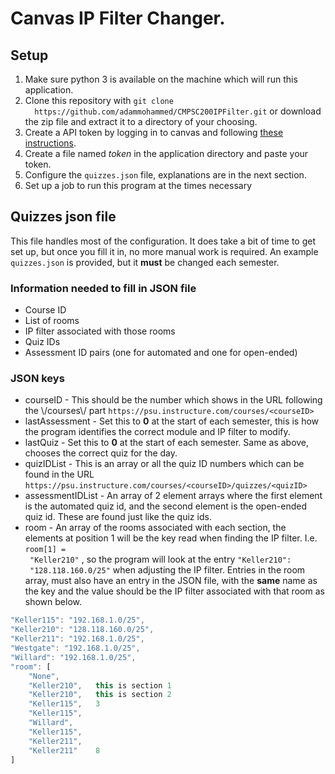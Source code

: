 * Canvas IP Filter Changer.

** Setup 
   1. Make sure python 3 is available on the machine which will run this application.
   2. Clone this repository with ~git clone
      https://github.com/adammohammed/CMPSC200IPFilter.git~ or download the zip
      file and extract it to a directory of your choosing.
   3. Create a API token by logging in to canvas and following [[https://community.canvaslms.com/docs/DOC-10806-4214724194][these instructions]].
   4. Create a file named /token/ in the application directory and paste your token.
   5. Configure the =quizzes.json= file, explanations are in the next section.
   6. Set up a job to run this program at the times necessary

** Quizzes json file

   This file handles most of the configuration. It does take a bit of time to
   get set up, but once you fill it in, no more manual work is required. An
   example =quizzes.json= is provided, but it **must** be changed each semester.

*** Information needed to fill in JSON file
    + Course ID
    + List of rooms
    + IP filter associated with those rooms
    + Quiz IDs
    + Assessment ID pairs (one for automated and one for open-ended)
    
*** JSON keys
    + courseID - This should be the number which shows in the URL following the
      \/courses\/ part ~https://psu.instructure.com/courses/<courseID>~
    + lastAssessment - Set this to *0* at the start of each semester, this is
      how the program identifies the correct module and IP filter to modify.
    + lastQuiz - Set this to *0* at the start of each semester. Same as above,
      chooses the correct quiz for the day.
    + quizIDList - This is an array or all the quiz ID numbers which can be
      found in the URL ~https://psu.instructure.com/courses/<courseID>/quizzes/<quizID>~
    + assessmentIDList - An array of 2 element arrays where the first element is
      the automated quiz id, and the second element is the open-ended quiz id.
      These are found just like the quiz ids.
    + room - An array of the rooms associated with each section, the elements at
      position 1 will be the key read when finding the IP filter. I.e. =room[1] =
      "Keller210"= , so the program will look at the entry ="Keller210":
      "128.118.160.0/25"= when adjusting the IP filter. Entries in the room
      array, must also have an entry in the JSON file, with the *same* name as
      the key and the value should be the IP filter associated with that room as
      shown below.
    #+BEGIN_SRC javascript
    "Keller115": "192.168.1.0/25",
    "Keller210": "128.118.160.0/25",
    "Keller211": "192.168.1.0/25",
    "Westgate": "192.168.1.0/25",
    "Willard": "192.168.1.0/25",
    "room": [
        "None",
        "Keller210",   this is section 1
        "Keller210",   this is section 2
        "Keller115",   3 
        "Keller115",   
        "Willard",
        "Keller115",
        "Keller211",
        "Keller211"    8
    ]
    #+END_SRC

